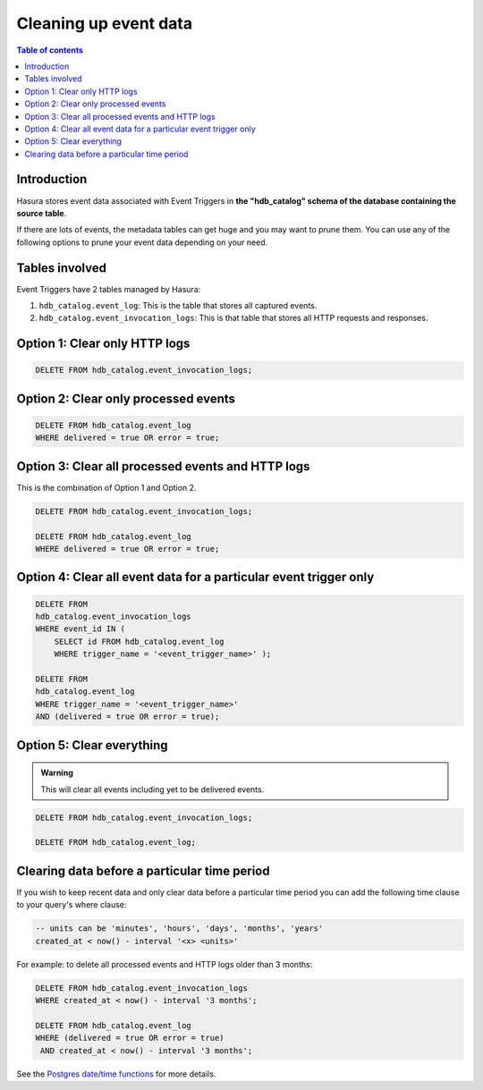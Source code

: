 .. meta::
   :description: Clean up event data of event triggers in Hasura
   :keywords: hasura, docs, event trigger, event data, clean up

.. _clean_up_event_data:

Cleaning up event data
======================

.. contents:: Table of contents
  :backlinks: none
  :depth: 1
  :local:

Introduction
------------

Hasura stores event data associated with Event Triggers in **the "hdb_catalog" schema of the database containing the source table**.

If there are lots of events, the metadata tables can get huge and you may want to prune them. You can use any of the following options to prune your event data depending on your need.

Tables involved
---------------

Event Triggers have 2 tables managed by Hasura:

1. ``hdb_catalog.event_log``: This is the table that stores all captured events.
2. ``hdb_catalog.event_invocation_logs``: This is that table that stores all HTTP requests and responses.

Option 1: Clear only HTTP logs
------------------------------

.. code-block:: SQL

   DELETE FROM hdb_catalog.event_invocation_logs;

Option 2: Clear only processed events
-------------------------------------

.. code-block:: SQL

   DELETE FROM hdb_catalog.event_log
   WHERE delivered = true OR error = true;

Option 3: Clear all processed events and HTTP logs
--------------------------------------------------

This is the combination of Option 1 and Option 2.

.. code-block:: SQL

   DELETE FROM hdb_catalog.event_invocation_logs;

   DELETE FROM hdb_catalog.event_log
   WHERE delivered = true OR error = true;

Option 4: Clear all event data for a particular event trigger only
------------------------------------------------------------------

.. code-block:: SQL

   DELETE FROM
   hdb_catalog.event_invocation_logs
   WHERE event_id IN (
       SELECT id FROM hdb_catalog.event_log
       WHERE trigger_name = '<event_trigger_name>' );

   DELETE FROM
   hdb_catalog.event_log
   WHERE trigger_name = '<event_trigger_name>'
   AND (delivered = true OR error = true);


Option 5: Clear everything
--------------------------

.. admonition:: Warning
 
   This will clear all events including yet to be delivered events.

.. code-block:: SQL

   DELETE FROM hdb_catalog.event_invocation_logs;

   DELETE FROM hdb_catalog.event_log;

Clearing data before a particular time period
---------------------------------------------

If you wish to keep recent data and only clear data before a particular time period
you can add the following time clause to your query's where clause:

.. code-block:: SQL

   -- units can be 'minutes', 'hours', 'days', 'months', 'years'
   created_at < now() - interval '<x> <units>'

For example: to delete all processed events and HTTP logs older than 3 months:

.. code-block:: SQL

   DELETE FROM hdb_catalog.event_invocation_logs
   WHERE created_at < now() - interval '3 months';

   DELETE FROM hdb_catalog.event_log
   WHERE (delivered = true OR error = true)
    AND created_at < now() - interval '3 months';

See the `Postgres date/time functions <https://www.postgresql.org/docs/current/functions-datetime.html>`__
for more details.